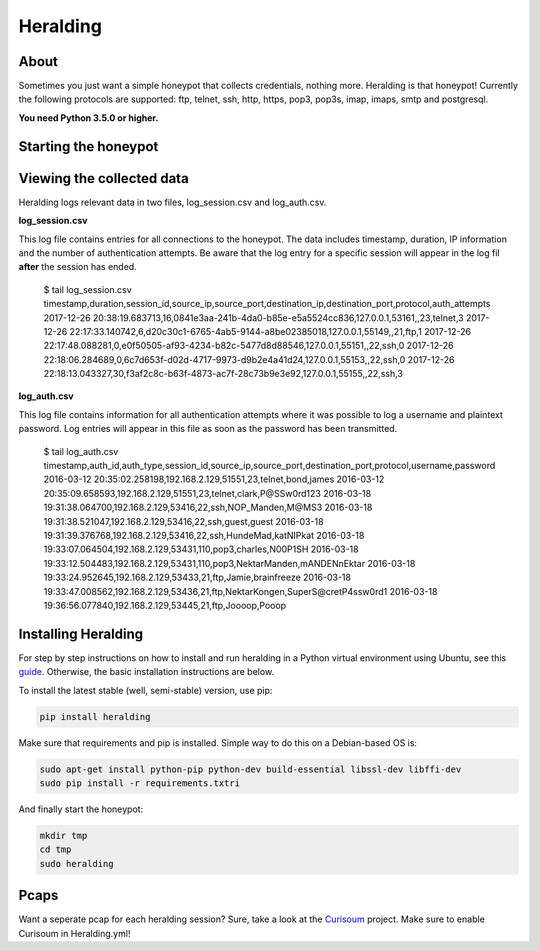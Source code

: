 Heralding |travis badge| |version badge| |codacy badge|
=======================

.. |travis badge| image:: https://img.shields.io/travis/johnnykv/heralding/master.svg
   :target: https://travis-ci.org/johnnykv/heralding
.. |codacy badge| image:: https://api.codacy.com/project/badge/Grade/cd64aa20bce5474ba565fa3691710773 
   :target: https://www.codacy.com/app/johnnykv/heralding?utm_source=github.com&amp;utm_medium=referral&amp;utm_content=johnnykv/heralding&amp;utm_campaign=Badge_Grade
.. |version badge| image:: https://img.shields.io/pypi/v/heralding.svg
   :target: https://pypi.python.org/pypi/Heralding/

About
-----

Sometimes you just want a simple honeypot that collects credentials, nothing more. Heralding is that honeypot!
Currently the following protocols are supported: ftp, telnet, ssh, http, https, pop3, pop3s, imap, imaps, smtp and postgresql.

**You need Python 3.5.0 or higher.**

Starting the honeypot
-----------------------

.. code-block:: shell
  $ sudo heralding
  2017-12-28 21:03:35,273 (root) Initializing Heralding version 1.0.0
  2017-12-28 21:03:35,273 (root) Using default config file: "/Users/jkv/repos/heralding/heralding/heralding.yml", if you want to customize values please copy this file to the current working directory
  2017-12-28 21:03:35,298 (heralding.reporting.file_logger) File logger started, using files: log_auth.csv and log_session.csv
  2017-12-28 21:03:35,298 (heralding.honeypot) Started ftp capability listening on port 21
  2017-12-28 21:03:35,299 (heralding.honeypot) Started Http capability listening on port 80
  2017-12-28 21:03:35,300 (heralding.honeypot) Started https capability listening on port 443
  2017-12-28 21:03:35,300 (heralding.honeypot) Started Imap capability listening on port 143
  2017-12-28 21:03:35,301 (heralding.honeypot) Started Imaps capability listening on port 993
  2017-12-28 21:03:35,301 (heralding.honeypot) Started Pop3 capability listening on port 110
  2017-12-28 21:03:35,302 (heralding.honeypot) Started Pop3S capability listening on port 995
  2017-12-28 21:03:35,302 (heralding.honeypot) Started PostgreSQL capability listening on port 5432
  2017-12-28 21:03:35,302 (heralding.honeypot) Started smtp capability listening on port 25
  2017-12-28 21:03:35,304 (heralding.honeypot) Started SSH capability listening on port 22
  2017-12-28 21:03:35,304 (heralding.honeypot) Started Telnet capability listening on port 23
  2017-12-28 21:03:35,304 (heralding.honeypot) Started Vnc capability listening on port 5900
  2017-12-28 21:03:35,308 (root) Privileges dropped, running as nobody/nogroup.

Viewing the collected data
--------------------------

Heralding logs relevant data in two files, log_session.csv and log_auth.csv.

**log_session.csv**

This log file contains entries for all connections to the honeypot. The data includes timestamp, duration, IP information and the number of authentication attempts. Be aware that the log entry for a specific session will appear in the log fil **after** the session has ended. 

   $ tail log_session.csv
   timestamp,duration,session_id,source_ip,source_port,destination_ip,destination_port,protocol,auth_attempts
   2017-12-26 20:38:19.683713,16,0841e3aa-241b-4da0-b85e-e5a5524cc836,127.0.0.1,53161,,23,telnet,3
   2017-12-26 22:17:33.140742,6,d20c30c1-6765-4ab5-9144-a8be02385018,127.0.0.1,55149,,21,ftp,1
   2017-12-26 22:17:48.088281,0,e0f50505-af93-4234-b82c-5477d8d88546,127.0.0.1,55151,,22,ssh,0
   2017-12-26 22:18:06.284689,0,6c7d653f-d02d-4717-9973-d9b2e4a41d24,127.0.0.1,55153,,22,ssh,0
   2017-12-26 22:18:13.043327,30,f3af2c8c-b63f-4873-ac7f-28c73b9e3e92,127.0.0.1,55155,,22,ssh,3

**log_auth.csv**

This log file contains information for all authentication attempts where it was possible to log a username and plaintext password. Log entries will appear in this file as soon as the password has been transmitted.

  $ tail log_auth.csv
  timestamp,auth_id,auth_type,session_id,source_ip,source_port,destination_port,protocol,username,password
  2016-03-12 20:35:02.258198,192.168.2.129,51551,23,telnet,bond,james
  2016-03-12 20:35:09.658593,192.168.2.129,51551,23,telnet,clark,P@SSw0rd123
  2016-03-18 19:31:38.064700,192.168.2.129,53416,22,ssh,NOP_Manden,M@MS3
  2016-03-18 19:31:38.521047,192.168.2.129,53416,22,ssh,guest,guest
  2016-03-18 19:31:39.376768,192.168.2.129,53416,22,ssh,HundeMad,katNIPkat
  2016-03-18 19:33:07.064504,192.168.2.129,53431,110,pop3,charles,N00P1SH
  2016-03-18 19:33:12.504483,192.168.2.129,53431,110,pop3,NektarManden,mANDENnEktar
  2016-03-18 19:33:24.952645,192.168.2.129,53433,21,ftp,Jamie,brainfreeze
  2016-03-18 19:33:47.008562,192.168.2.129,53436,21,ftp,NektarKongen,SuperS@cretP4ssw0rd1
  2016-03-18 19:36:56.077840,192.168.2.129,53445,21,ftp,Joooop,Pooop


Installing Heralding
---------------------

For step by step instructions on how to install and run heralding in a Python virtual environment using Ubuntu, see this `guide <https://github.com/johnnykv/heralding/blob/master/INSTALL.md>`_. Otherwise, the basic installation instructions are below.

To install the latest stable (well, semi-stable) version, use pip:

.. code-block:: shell

  pip install heralding

Make sure that requirements and pip is installed.
Simple way to do this on a Debian-based OS is:

.. code-block:: shell

  sudo apt-get install python-pip python-dev build-essential libssl-dev libffi-dev
  sudo pip install -r requirements.txtri
  
And finally start the honeypot:
  
.. code-block:: shell

  mkdir tmp
  cd tmp
  sudo heralding
  
Pcaps
-----

Want a seperate pcap for each heralding session? Sure, take a look at the Curisoum_ project. Make sure to enable Curisoum in Heralding.yml!

.. _Curisoum: https://github.com/johnnykv/curiosum
  
